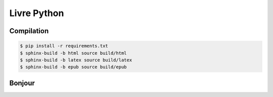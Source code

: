 Livre Python
============

.. image:: https://travis-ci.org/HE-Arc/livre-python.svg?branch=master
    :target: https://travis-ci.org/HE-Arc/livre-python

Compilation
-----------

.. code-block:: bash

    $ pip install -r requirements.txt
    $ sphinx-build -b html source build/html
    $ sphinx-build -b latex source build/latex
    $ sphinx-build -b epub source build/epub

Bonjour
-------
